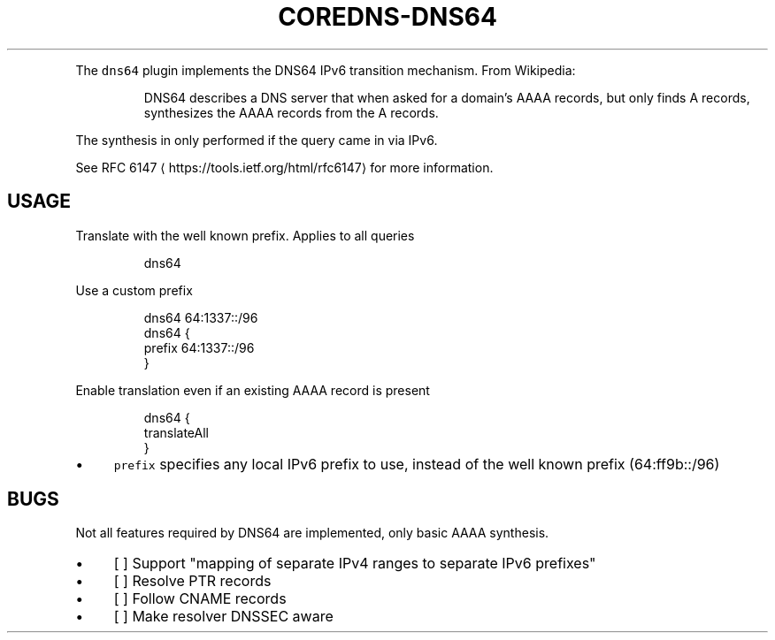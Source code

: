 .\" Generated by Mmark Markdown Processer - mmark.miek.nl
.TH "COREDNS-DNS64" 7 "January 2020" "CoreDNS" "CoreDNS Plugins"

.PP
The \fB\fCdns64\fR plugin implements the DNS64 IPv6 transition mechanism. From Wikipedia:

.PP
.RS

.PP
DNS64 describes a DNS server that when asked for a domain's AAAA records, but only finds
A records, synthesizes the AAAA records from the A records.

.RE

.PP
The synthesis in only performed if the query came in via IPv6.

.PP
See RFC 6147
\[la]https://tools.ietf.org/html/rfc6147\[ra] for more information.

.SH "USAGE"
.PP
Translate with the well known prefix. Applies to all queries

.PP
.RS

.nf
dns64

.fi
.RE

.PP
Use a custom prefix

.PP
.RS

.nf
dns64 64:1337::/96
dns64 {
    prefix 64:1337::/96
}

.fi
.RE

.PP
Enable translation even if an existing AAAA record is present

.PP
.RS

.nf
dns64 {
    translateAll
}

.fi
.RE

.IP \(bu 4
\fB\fCprefix\fR specifies any local IPv6 prefix to use, instead of the well known prefix (64:ff9b::/96)


.SH "BUGS"
.PP
Not all features required by DNS64 are implemented, only basic AAAA synthesis.

.IP \(bu 4
[ ] Support "mapping of separate IPv4 ranges to separate IPv6 prefixes"
.IP \(bu 4
[ ] Resolve PTR records
.IP \(bu 4
[ ] Follow CNAME records
.IP \(bu 4
[ ] Make resolver DNSSEC aware


